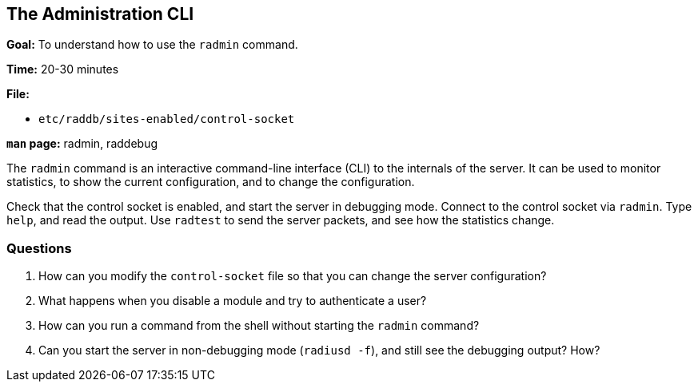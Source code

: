 [[radmin]]
The Administration CLI
----------------------

*Goal:* To understand how to use the `radmin` command.

*Time:* 20-30 minutes

*File:*

- `etc/raddb/sites-enabled/control-socket`

*`man` page:* radmin, raddebug

The `radmin` command is an interactive command-line interface (CLI) to
the internals of the server. It can be used to monitor statistics, to
show the current configuration, and to change the configuration.

Check that the control socket is enabled, and start the server in
debugging mode. Connect to the control socket via `radmin`. Type `help`,
and read the output. Use `radtest` to send the server packets, and see
how the statistics change.

[[radmin-questions]]
Questions
~~~~~~~~~

1.  How can you modify the `control-socket` file so that you can change
the server configuration?
2.  What happens when you disable a module and try to authenticate a
user?
3.  How can you run a command from the shell without starting the
`radmin` command?
4.  Can you start the server in non-debugging mode (`radiusd -f`), and
still see the debugging output? How?


